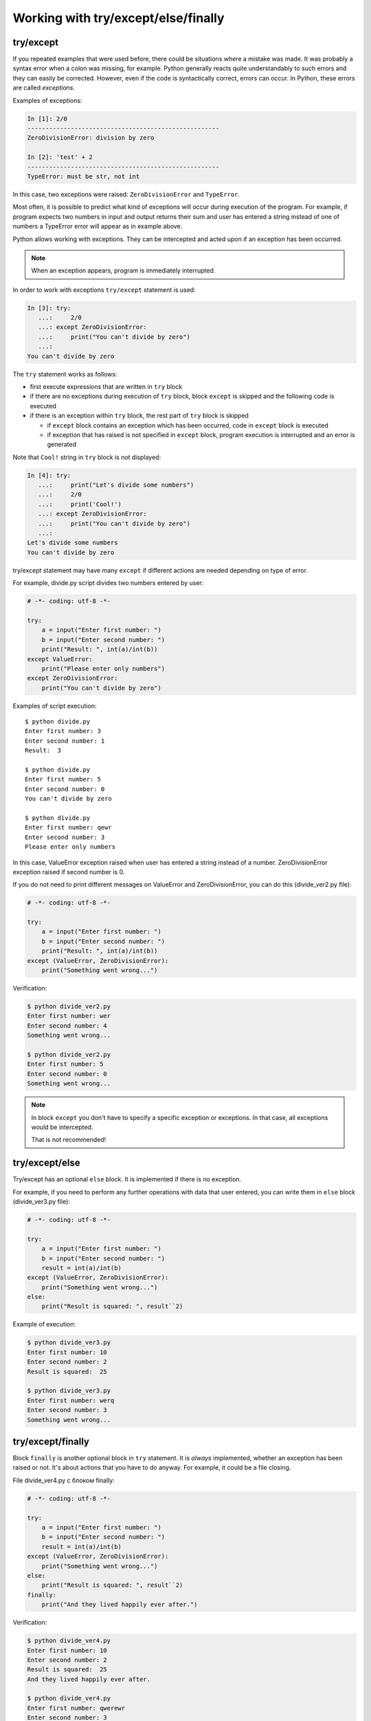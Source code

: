 Working with try/except/else/finally
---------------------------------------------

try/except
~~~~~~~~~~

If you repeated examples that were used before, there could be situations where a mistake was made. 
It was probably a syntax error when a colon was missing, for example.
Python generally reacts quite understandably to such errors and they can easily be corrected.
However, even if the code is syntactically correct, errors can occur. In Python, these errors are called *exceptions*.

Examples of exceptions:

.. code:: python

    In [1]: 2/0
    -----------------------------------------------------
    ZeroDivisionError: division by zero

    In [2]: 'test' + 2
    -----------------------------------------------------
    TypeError: must be str, not int

In this case, two exceptions were raised: ``ZeroDivisionError`` and ``TypeError``.

Most often, it is possible to predict what kind of exceptions will occur during execution of the program.
For example, if program expects two numbers in input and output returns their sum and user has entered a string instead of one of numbers a TypeError error will appear as in example above.

Python allows working with exceptions. They can be intercepted and acted upon if an exception has been occurred.

.. note::

    When an exception appears, program is immediately interrupted.

In order to work with exceptions ``try/except`` statement is used:

.. code:: python

    In [3]: try:
       ...:     2/0
       ...: except ZeroDivisionError:
       ...:     print("You can't divide by zero")
       ...:
    You can't divide by zero

The ``try`` statement works as follows:

* first execute expressions that are written in ``try`` block
* if there are no exceptions during execution of ``try`` block, block ``except`` is skipped and the following code is executed
* if there is an exception within ``try`` block, the rest part of ``try`` block is skipped

  * if ``except`` block contains an exception which has been occurred, code in ``except`` block is executed
  * if exception that has raised is not specified in ``except`` block, program execution is interrupted and an error is generated

Note that ``Cool!`` string in ``try`` block is not displayed:

.. code:: python

    In [4]: try:
       ...:     print("Let's divide some numbers")
       ...:     2/0
       ...:     print('Cool!')
       ...: except ZeroDivisionError:
       ...:     print("You can't divide by zero")
       ...:
    Let's divide some numbers
    You can't divide by zero

try/except statement may have many ``except`` if different actions are needed depending on type of error.

For example, divide.py script divides two numbers entered by user:

.. code:: python

    # -*- coding: utf-8 -*-

    try:
        a = input("Enter first number: ")
        b = input("Enter second number: ")
        print("Result: ", int(a)/int(b))
    except ValueError:
        print("Please enter only numbers")
    except ZeroDivisionError:
        print("You can't divide by zero")

Examples of script execution:

::

    $ python divide.py
    Enter first number: 3
    Enter second number: 1
    Result:  3

    $ python divide.py
    Enter first number: 5
    Enter second number: 0
    You can't divide by zero

    $ python divide.py
    Enter first number: qewr
    Enter second number: 3
    Please enter only numbers

In this case, ValueError exception raised when user has entered a string instead of a number.
ZeroDivisionError exception raised if second number is 0.

If you do not need to print different messages on ValueError
and ZeroDivisionError, you can do this (divide\_ver2.py file):

.. code:: python

    # -*- coding: utf-8 -*-

    try:
        a = input("Enter first number: ")
        b = input("Enter second number: ")
        print("Result: ", int(a)/int(b))
    except (ValueError, ZeroDivisionError):
        print("Something went wrong...")

Verification:

.. code:: python

    $ python divide_ver2.py
    Enter first number: wer
    Enter second number: 4
    Something went wrong...

    $ python divide_ver2.py
    Enter first number: 5
    Enter second number: 0
    Something went wrong...

.. note::
    In block ``except`` you don't have to specify a specific exception or
    exceptions. In that case, all exceptions would be intercepted.

    That is not recommended!

try/except/else
~~~~~~~~~~~~~~~

Try/except has an optional ``else`` block. It is implemented if there is no exception.

For example, if you need to perform any further operations with data that user entered, you can write them in ``else`` block (divide_ver3.py file):

.. code:: python

    # -*- coding: utf-8 -*-

    try:
        a = input("Enter first number: ")
        b = input("Enter second number: ")
        result = int(a)/int(b)
    except (ValueError, ZeroDivisionError):
        print("Something went wrong...")
    else:
        print("Result is squared: ", result``2)

Example of execution:

.. code:: python

    $ python divide_ver3.py
    Enter first number: 10
    Enter second number: 2
    Result is squared:  25

    $ python divide_ver3.py
    Enter first number: werq
    Enter second number: 3
    Something went wrong...

try/except/finally
~~~~~~~~~~~~~~~~~~

Block ``finally`` is another optional block in ``try`` statement. It is *always* implemented, whether an exception has been raised or not.
It's about actions that you have to do anyway. For example, it could be a file closing.

File divide_ver4.py с блоком finally:

.. code:: python

    # -*- coding: utf-8 -*-

    try:
        a = input("Enter first number: ")
        b = input("Enter second number: ")
        result = int(a)/int(b)
    except (ValueError, ZeroDivisionError):
        print("Something went wrong...")
    else:
        print("Result is squared: ", result``2)
    finally:
        print("And they lived happily ever after.")

Verification:

.. code:: python

    $ python divide_ver4.py
    Enter first number: 10
    Enter second number: 2
    Result is squared:  25
    And they lived happily ever after.

    $ python divide_ver4.py
    Enter first number: qwerewr
    Enter second number: 3
    Something went wrong...
    And they lived happily ever after.

    $ python divide_ver4.py
    Enter first number: 4
    Enter second number: 0
    Something went wrong...
    And they lived happily ever after.

When to use exceptions
~~~~~~~~~~~~~~~~~~~~~~~~~~~~~

As a rule, same code can be written with or without exceptions.

For example, this version of code:

.. code:: python

    while True:
        a = input("Enter first number: ")
        b = input("Enter second number: ")
        try:
            result = int(a)/int(b)
        except ValueError:
            print("Only digits are supported")
        except ZeroDivisionError:
            print("You can't divide by zero")
        else:
            print(result)
            break

You can rewrite this without try/except (try_except_divide.py file):

.. code:: python

    while True:
        a = input("Enter first number: ")
        b = input("Enter second number: ")
        if a.isdigit() and b.isdigit():
            if int(b) == 0:
                print("You can't divide by zero")
            else:
                print(int(a)/int(b))
                break
        else:
            print("Only digits are supported")

But the same option without exceptions will not always be simple and understandable.

It is important to assess in each specific situation which version of code is more comprehensible, compact and universal - with or without exceptions.

If you've used some other programming language before, it's possible that use
of exceptions was considered a bad form. In Python this is not true. To get a
little bit more into this issue, look at the links to additional material at
the end of this section.
